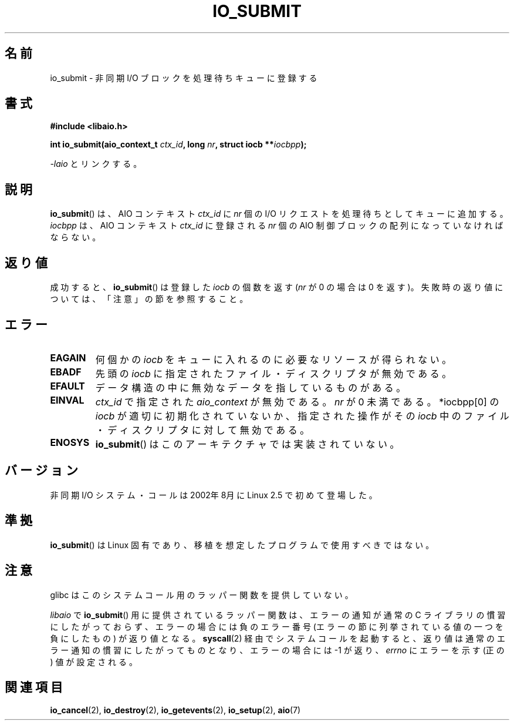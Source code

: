 .\" Copyright (C) 2003 Free Software Foundation, Inc.
.\" This file is distributed according to the GNU General Public License.
.\" See the file COPYING in the top level source directory for details.
.\"
.\" .de Sh \" Subsection
.\" .br
.\" .if t .Sp
.\" .ne 5
.\" .PP
.\" \fB\$1\fP
.\" .PP
.\" ..
.\" .de Sp \" Vertical space (when we can't use .PP)
.\" .if t .sp .5v
.\" .if n .sp
.\" ..
.\" .de Ip \" List item
.\" .br
.\" .ie \n(.$>=3 .ne \$3
.\" .el .ne 3
.\" .IP "\$1" \$2
.\" ..
.\"*******************************************************************
.\"
.\" This file was generated with po4a. Translate the source file.
.\"
.\"*******************************************************************
.TH IO_SUBMIT 2 2008\-06\-18 Linux "Linux Programmer's Manual"
.SH 名前
io_submit \- 非同期 I/O ブロックを処理待ちキューに登録する
.SH 書式
.nf
.\" .ad l
.\" .hy 0
.\" #include <linux/aio.h>
\fB#include <libaio.h>\fP
.sp
.\" .HP 16
.\" .ad
.\" .hy
\fBint io_submit(aio_context_t \fP\fIctx_id\fP\fB, long \fP\fInr\fP\fB, struct iocb **\fP\fIiocbpp\fP\fB);\fP
.sp
\fI\-laio\fP とリンクする。
.fi
.SH 説明
.PP
\fBio_submit\fP()  は、AIO コンテキスト \fIctx_id\fP に \fInr\fP 個の I/O リクエストを処理待ちとしてキューに追加する。
\fIiocbpp\fP は、AIO コンテキスト \fIctx_id\fP に登録される \fInr\fP 個の AIO 制御ブロックの配列になっていなければならない。
.SH 返り値
成功すると、 \fBio_submit\fP()  は登録した \fIiocb\fP の個数を返す (\fInr\fP が 0 の場合は 0 を返す)。
失敗時の返り値については、「注意」の節を参照すること。
.SH エラー
.TP 
\fBEAGAIN\fP
何個かの \fIiocb\fP をキューに入れるのに必要なリソースが得られない。
.TP 
\fBEBADF\fP
先頭の \fIiocb\fP に指定されたファイル・ディスクリプタが無効である。
.TP 
\fBEFAULT\fP
データ構造の中に無効なデータを指しているものがある。
.TP 
\fBEINVAL\fP
\fIctx_id\fP で指定された \fIaio_context\fP が無効である。 \fInr\fP が 0 未満である。 *iocbpp[0] の
\fIiocb\fP が適切に初期化されていないか、 指定された操作がその \fIiocb\fP 中のファイル・ディスクリプタに対して 無効である。
.TP 
\fBENOSYS\fP
\fBio_submit\fP()  はこのアーキテクチャでは実装されていない。
.SH バージョン
.PP
非同期 I/O システム・コールは 2002年8月に Linux 2.5 で初めて登場した。
.SH 準拠
.PP
\fBio_submit\fP()  は Linux 固有であり、移植を想定したプログラムで 使用すべきではない。
.SH 注意
glibc はこのシステムコール用のラッパー関数を提供していない。

\fIlibaio\fP で \fBio_submit\fP()  用に提供されているラッパー関数は、エラーの通知が通常の C ライブラリの
慣習にしたがっておらず、エラーの場合には負のエラー番号 (エラーの節に列挙されている値の一つを負にしたもの) が返り値となる。
\fBsyscall\fP(2)  経由でシステムコールを起動すると、返り値は通常のエラー通知の慣習に したがってものとなり、エラーの場合には \-1 が返り、
\fIerrno\fP にエラーを示す (正の) 値が設定される。
.SH 関連項目
\fBio_cancel\fP(2), \fBio_destroy\fP(2), \fBio_getevents\fP(2), \fBio_setup\fP(2),
\fBaio\fP(7)
.\" .SH "NOTES"
.\" .PP
.\" The asynchronous I/O system calls were written by Benjamin LaHaise.
.\" .SH AUTHOR
.\" Kent Yoder.
